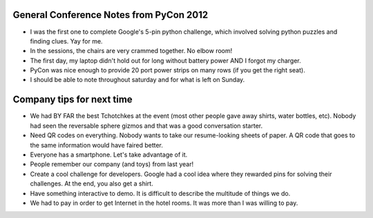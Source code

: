 =====
General Conference Notes from PyCon 2012
=====

- I was the first one to complete Google's 5-pin python challenge, which involved solving python puzzles and finding clues. Yay for me.
- In the sessions, the chairs are very crammed together. No elbow room!
- The first day, my laptop didn't hold out for long without battery power AND I forgot my charger.
- PyCon was nice enough to provide 20 port power strips on many rows (if you get the right seat).
- I should be able to note throughout saturday and for what is left on Sunday.

=====
Company tips for next time
=====

- We had BY FAR the best Tchotchkes at the event (most other people gave away shirts, water bottles, etc). Nobody had seen the reversable sphere gizmos and that was a good conversation starter.
- Need QR codes on everything. Nobody wants to take our resume-looking sheets of paper. A QR code that goes to the same information would have faired better.
- Everyone has a smartphone. Let's take advantage of it.
- People remember our company (and toys) from last year!
- Create a cool challenge for developers. Google had a cool idea where they rewarded pins for solving their challenges. At the end, you also get a shirt.
- Have something interactive to demo. It is difficult to describe the multitude of things we do.
- We had to pay in order to get Internet in the hotel rooms. It was more than I was willing to pay.
